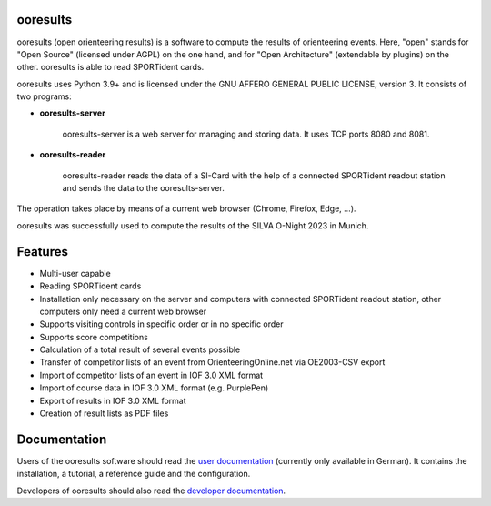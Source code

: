 .. image:: https://img.shields.io/pypi/v/ooresults
    :target: https://pypi.org/project/ooresults/

.. image:: https://img.shields.io/pypi/pyversions/ooresults
    :target: https://pypi.org/project/ooresults/

.. image:: https://img.shields.io/pypi/l/ooresults
    :target: https://pypi.org/project/ooresults/

.. image:: https://readthedocs.org/projects/ooresults/badge/?version=latest
    :target: https://ooresults.readthedocs.io/en/latest/?badge=latest


ooresults
---------

ooresults (open orienteering results) is a software to compute the results of orienteering events.
Here, "open" stands for "Open Source" (licensed under AGPL) on the one hand,
and for "Open Architecture" (extendable by plugins) on the other.
ooresults is able to read SPORTident cards.

ooresults uses Python 3.9+ and is licensed under the GNU AFFERO GENERAL PUBLIC LICENSE, version 3.
It consists of two programs:

- **ooresults-server**

   ooresults-server is a web server for managing and storing data. It uses TCP ports 8080 and 8081.

- **ooresults-reader**

   ooresults-reader reads the data of a SI-Card with the help of a connected SPORTident readout station
   and sends the data to the ooresults-server.

The operation takes place by means of a current web browser (Chrome, Firefox, Edge, ...).

ooresults was successfully used to compute the results of the SILVA O-Night 2023 in Munich.


Features
--------

- Multi-user capable
- Reading SPORTident cards
- Installation only necessary on the server and computers with connected SPORTident readout station,
  other computers only need a current web browser
- Supports visiting controls in specific order or in no specific order
- Supports score competitions
- Calculation of a total result of several events possible
- Transfer of competitor lists of an event from OrienteeringOnline.net via OE2003-CSV export
- Import of competitor lists of an event in IOF 3.0 XML format
- Import of course data in IOF 3.0 XML format (e.g. PurplePen)
- Export of results in IOF 3.0 XML format
- Creation of result lists as PDF files


Documentation
-------------

Users of the ooresults software should read the `user documentation <https://ooresults.readthedocs.io/en/latest/>`_ (currently only available in German).
It contains the installation, a tutorial, a reference guide and the configuration.

Developers of ooresults should also read the `developer documentation <https://ooresults-dev.readthedocs.io/en/latest/>`_.
